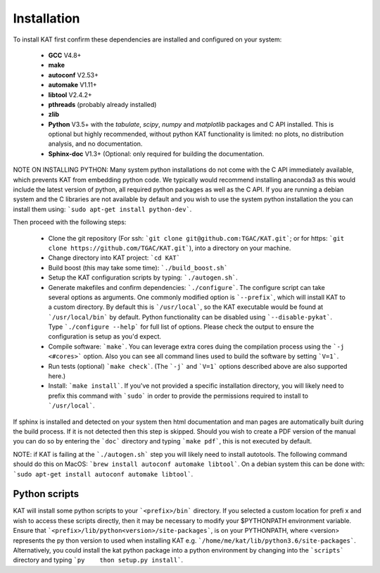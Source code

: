 .. _installation:

Installation
============

To install KAT first confirm these dependencies are installed and configured on your system:

  - **GCC** V4.8+
  - **make**
  - **autoconf** V2.53+
  - **automake** V1.11+
  - **libtool** V2.4.2+
  - **pthreads** (probably already installed)
  - **zlib**
  - **Python** V3.5+ with the *tabulate*, *scipy*, *numpy* and *matplotlib* packages and C API installed.  This is optional but highly recommended, without python KAT functionality is limited: no plots, no distribution analysis, and no documentation.
  - **Sphinx-doc** V1.3+ (Optional: only required for building the documentation.

NOTE ON INSTALLING PYTHON: Many system python installations do not come with the C API immediately available, which prevents KAT from embedding python code.  We typically would recommend installing anaconda3 as this would include the latest version of python, all required python packages as well as the C API.  If you are running a debian system and the C libraries are not available by default and you wish to use the system python installation the you can install them using: ```sudo apt-get install python-dev```.

Then proceed with the following steps:

  - Clone the git repository (For ssh: ```git clone git@github.com:TGAC/KAT.git```; or for https: ```git clone https://github.com/TGAC/KAT.git```), into a directory on your machine.
  - Change directory into KAT project: ```cd KAT```
  - Build boost (this may take some time): ```./build_boost.sh```
  - Setup the KAT configuration scripts by typing: ```./autogen.sh```.
  - Generate makefiles and confirm dependencies: ```./configure```. The configure script can take several options as arguments.  One commonly modified option is ```--prefix```, which will install KAT to a custom directory.  By default this is ```/usr/local```, so the KAT executable would be found at ```/usr/local/bin``` by default. Python functionality can be disabled using ```--disable-pykat```.  Type ```./configure --help``` for full list of options.  Please check the output to ensure the configuration is setup as you'd expect.
  - Compile software: ```make```.  You can leverage extra cores duing the compilation process using the ```-j <#cores>``` option.  Also you can see all command lines used to build the software by setting ```V=1```.
  - Run tests (optional) ```make check```.  (The ```-j``` and ```V=1``` options described above are also supported here.)
  - Install: ```make install```.  If you've not provided a specific installation directory, you will likely need to prefix this command with ```sudo``` in order to provide the permissions required to install to ```/usr/local```.

If sphinx is installed and detected on your system then html documentation and man
pages are automatically built during the build process.  If it is not detected then this step is skipped.  Should you wish to create a PDF version of the manual you can do so by entering the ```doc``` directory and typing ```make pdf```, this is not executed by default.

NOTE: if KAT is failing at the ```./autogen.sh``` step you will likely need to install autotools.  The following command should do this on MacOS: ```brew install autoconf automake libtool```.  On a debian system this can be done with: ```sudo apt-get install autoconf automake libtool```.

Python scripts
~~~~~~~~~~~~~~
 
KAT will install some python scripts to your ```<prefix>/bin``` directory.  If you selected a custom location for prefi    x and wish to access these scripts directly, then it may be necessary to modify your $PYTHONPATH environment variable.      Ensure that ```<prefix>/lib/python<version>/site-packages```, is on your PYTHONPATH, where <version> represents the py    thon version to used when installing KAT e.g. ```/home/me/kat/lib/python3.6/site-packages```.  Alternatively, you could     install the kat python package into a python environment by changing into the ```scripts``` directory and typing ```py    thon setup.py install```. 

